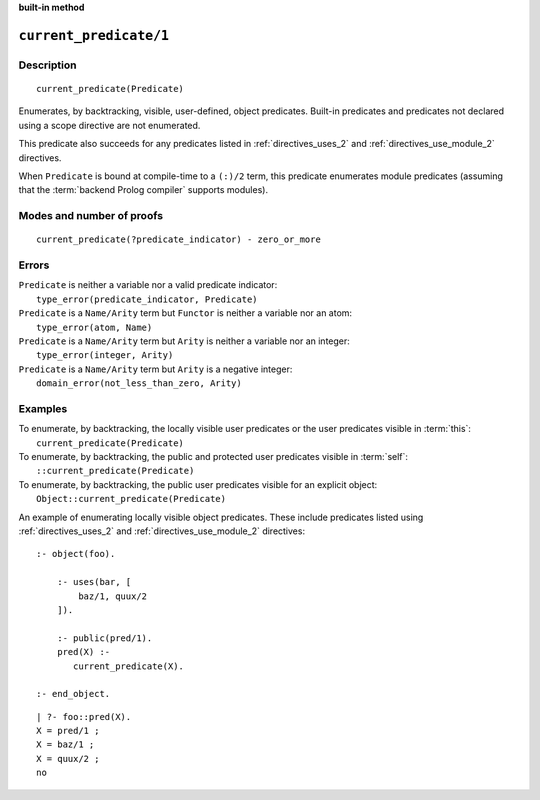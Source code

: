 ..
   This file is part of Logtalk <https://logtalk.org/>  
   SPDX-FileCopyrightText: 1998-2024 Paulo Moura <pmoura@logtalk.org>
   SPDX-License-Identifier: Apache-2.0

   Licensed under the Apache License, Version 2.0 (the "License");
   you may not use this file except in compliance with the License.
   You may obtain a copy of the License at

       http://www.apache.org/licenses/LICENSE-2.0

   Unless required by applicable law or agreed to in writing, software
   distributed under the License is distributed on an "AS IS" BASIS,
   WITHOUT WARRANTIES OR CONDITIONS OF ANY KIND, either express or implied.
   See the License for the specific language governing permissions and
   limitations under the License.


.. rst-class:: align-right

**built-in method**

.. index:: pair: current_predicate/1; Built-in method
.. _methods_current_predicate_1:

``current_predicate/1``
=======================

Description
-----------

::

   current_predicate(Predicate)

Enumerates, by backtracking, visible, user-defined, object predicates.
Built-in predicates and predicates not declared using a scope directive
are not enumerated.

This predicate also succeeds for any predicates listed in :ref:`directives_uses_2`
and :ref:`directives_use_module_2` directives.

When ``Predicate`` is bound at compile-time to a ``(:)/2`` term, this
predicate enumerates module predicates (assuming that the
:term:`backend Prolog compiler` supports modules).

Modes and number of proofs
--------------------------

::

   current_predicate(?predicate_indicator) - zero_or_more

Errors
------

| ``Predicate`` is neither a variable nor a valid predicate indicator:
|     ``type_error(predicate_indicator, Predicate)``
| ``Predicate`` is a ``Name/Arity`` term but ``Functor`` is neither a variable nor an atom:
|     ``type_error(atom, Name)``
| ``Predicate`` is a ``Name/Arity`` term but ``Arity`` is neither a variable nor an integer:
|     ``type_error(integer, Arity)``
| ``Predicate`` is a ``Name/Arity`` term but ``Arity`` is a negative integer:
|     ``domain_error(not_less_than_zero, Arity)``

Examples
--------

| To enumerate, by backtracking, the locally visible user predicates or the user predicates visible in :term:`this`:
|     ``current_predicate(Predicate)``
| To enumerate, by backtracking, the public and protected user predicates visible in :term:`self`:
|     ``::current_predicate(Predicate)``
| To enumerate, by backtracking, the public user predicates visible for an explicit object:
|     ``Object::current_predicate(Predicate)``

An example of enumerating locally visible object predicates. These include
predicates listed using :ref:`directives_uses_2` and :ref:`directives_use_module_2`
directives:

::

   :- object(foo).

       :- uses(bar, [
           baz/1, quux/2
       ]).

       :- public(pred/1).
       pred(X) :-
          current_predicate(X).

   :- end_object.

::

   | ?- foo::pred(X).
   X = pred/1 ;
   X = baz/1 ;
   X = quux/2 ;
   no

.. seealso::

   :ref:`methods_current_op_3`,
   :ref:`methods_predicate_property_2`,
   :ref:`directives_uses_2`,
   :ref:`directives_use_module_2`
